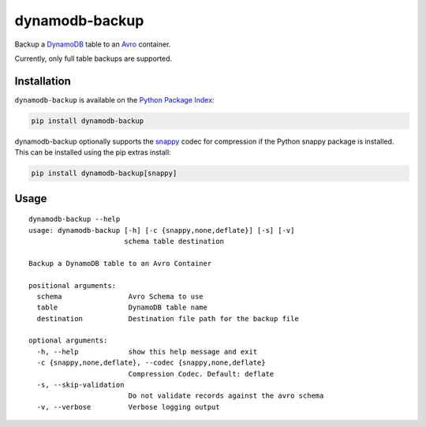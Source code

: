 dynamodb-backup
===============
Backup a `DynamoDB <https://aws.amazon.com/dynamodb/>`_ table to an
`Avro <http://avro.apache.org>`_ container.

Currently, only full table backups are supported.

|Version|

Installation
------------
``dynamodb-backup`` is available on the
`Python Package Index <https://pypi.python.org>`_:

.. code:: bash

    pip install dynamodb-backup

dynamodb-backup optionally supports the `snappy <https://google.github.io/snappy/>`_
codec for compression if the Python snappy package is installed. This can be
installed using the pip extras install:

.. code:: bash

    pip install dynamodb-backup[snappy]

Usage
-----
::

   dynamodb-backup --help
   usage: dynamodb-backup [-h] [-c {snappy,none,deflate}] [-s] [-v]
                          schema table destination

   Backup a DynamoDB table to an Avro Container

   positional arguments:
     schema                Avro Schema to use
     table                 DynamoDB table name
     destination           Destination file path for the backup file

   optional arguments:
     -h, --help            show this help message and exit
     -c {snappy,none,deflate}, --codec {snappy,none,deflate}
                           Compression Codec. Default: deflate
     -s, --skip-validation
                           Do not validate records against the avro schema
     -v, --verbose         Verbose logging output

.. |Version| image:: https://img.shields.io/pypi/v/dynamodb-backup.svg?
   :target: https://pypi.python.org/pypi/dynamodb-backup


